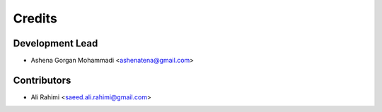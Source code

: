 =======
Credits
=======

Development Lead
----------------

* Ashena Gorgan Mohammadi <ashenatena@gmail.com>

Contributors
------------

* Ali Rahimi <saeed.ali.rahimi@gmail.com>
